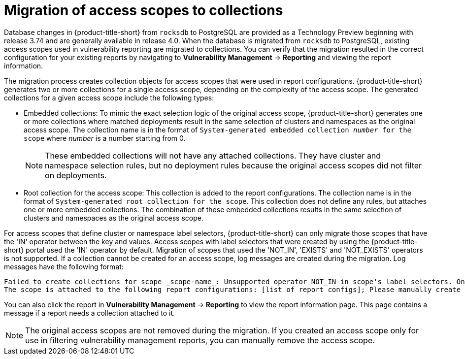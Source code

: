 // Module included in the following assemblies:
//
// * operating/create-use-collections.adoc
:_mod-docs-content-type: CONCEPT
[id="migrate-scope-collections_{context}"]
= Migration of access scopes to collections

Database changes in {product-title-short} from `rocksdb` to PostgreSQL are provided as a Technology Preview beginning with release 3.74 and are generally available in release 4.0. When the database is migrated from `rocksdb` to PostgreSQL, existing access scopes used in vulnerability reporting are migrated to collections. You can verify that the migration resulted in the correct configuration for your existing reports by navigating to *Vulnerability Management* -> *Reporting* and viewing the report information.

The migration process creates collection objects for access scopes that were used in report configurations. {product-title-short} generates two or more collections for a single access scope, depending on the complexity of the access scope. The generated collections for a given access scope include the following types:

* Embedded collections: To mimic the exact selection logic of the original access scope, {product-title-short} generates one or more collections where matched deployments result in the same selection of clusters and namespaces as the original access scope. The collection name is in the format of `System-generated embedded collection _number_ for the scope` where _number_ is a number starting from 0.
+
[NOTE]
====
These embedded collections will not have any attached collections. They have cluster and namespace selection rules, but no deployment rules because the original access scopes did not filter on deployments.
====
* Root collection for the access scope: This collection is added to the report configurations. The collection name is in the format of `System-generated root collection for the scope`. This collection does not define any rules, but attaches one or more embedded collections. The combination of these embedded collections results in the same selection of clusters and namespaces as the original access scope.

For access scopes that define cluster or namespace label selectors, {product-title-short} can only migrate those scopes that have the 'IN' operator between the key and values. Access scopes with label selectors that were created by using the {product-title-short} portal used the 'IN' operator by default. Migration of scopes that used the 'NOT_IN', 'EXISTS' and 'NOT_EXISTS' operators is not supported. If a collection cannot be created for an access scope, log messages are created during the migration. Log messages have the following format:

----
Failed to create collections for scope _scope-name_: Unsupported operator NOT_IN in scope's label selectors. Only operator 'IN' is supported.
The scope is attached to the following report configurations: [list of report configs]; Please manually create an equivalent collection and edit the listed report configurations to use this collection. Note that reports will not function correctly until a collection is attached.
----

You can also click the report in *Vulnerability Management* -> *Reporting* to view the report information page. This page contains a message if a report needs a collection attached to it.

[NOTE]
====
The original access scopes are not removed during the migration. If you created an access scope only for use in filtering vulnerability management reports, you can manually remove the access scope.
====
